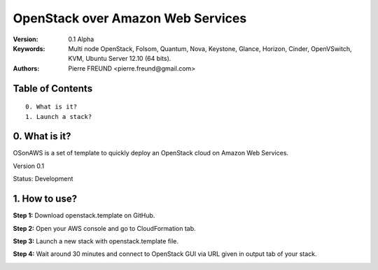 ==========================================================
  OpenStack over Amazon Web Services
==========================================================

:Version: 0.1 Alpha
:Keywords: Multi node OpenStack, Folsom, Quantum, Nova, Keystone, Glance, Horizon, Cinder, OpenVSwitch, KVM, Ubuntu Server 12.10 (64 bits).
:Authors: Pierre FREUND <pierre.freund@gmail.com>

Table of Contents
=================

::

  0. What is it?
  1. Launch a stack?

0. What is it?
==============

OSonAWS is a set of template to quickly deploy an OpenStack cloud on Amazon Web Services.

Version 0.1

Status: Development 


1. How to use?
====================

**Step 1:** Download openstack.template on GitHub.



**Step 2:** Open your AWS console and go to CloudFormation tab.



**Step 3:** Launch a new stack with openstack.template file.




**Step 4:** Wait around 30 minutes and connect to OpenStack GUI via URL given in output tab of your stack.

.. image:: http://s3-ap-southeast-1.amazonaws.com/osonaws/howto/createinprogress.png
.. image:: http://s3-ap-southeast-1.amazonaws.com/osonaws/howto/createcomplete.png

